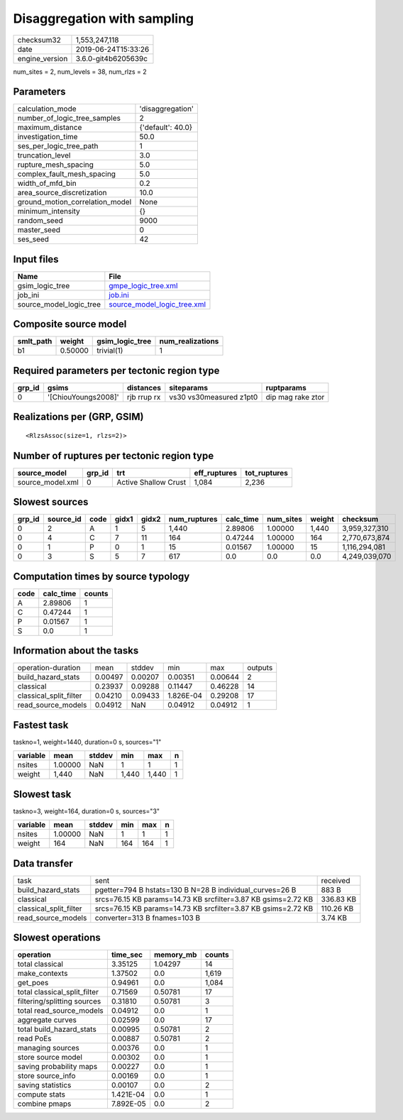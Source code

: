 Disaggregation with sampling
============================

============== ===================
checksum32     1,553,247,118      
date           2019-06-24T15:33:26
engine_version 3.6.0-git4b6205639c
============== ===================

num_sites = 2, num_levels = 38, num_rlzs = 2

Parameters
----------
=============================== =================
calculation_mode                'disaggregation' 
number_of_logic_tree_samples    2                
maximum_distance                {'default': 40.0}
investigation_time              50.0             
ses_per_logic_tree_path         1                
truncation_level                3.0              
rupture_mesh_spacing            5.0              
complex_fault_mesh_spacing      5.0              
width_of_mfd_bin                0.2              
area_source_discretization      10.0             
ground_motion_correlation_model None             
minimum_intensity               {}               
random_seed                     9000             
master_seed                     0                
ses_seed                        42               
=============================== =================

Input files
-----------
======================= ============================================================
Name                    File                                                        
======================= ============================================================
gsim_logic_tree         `gmpe_logic_tree.xml <gmpe_logic_tree.xml>`_                
job_ini                 `job.ini <job.ini>`_                                        
source_model_logic_tree `source_model_logic_tree.xml <source_model_logic_tree.xml>`_
======================= ============================================================

Composite source model
----------------------
========= ======= =============== ================
smlt_path weight  gsim_logic_tree num_realizations
========= ======= =============== ================
b1        0.50000 trivial(1)      1               
========= ======= =============== ================

Required parameters per tectonic region type
--------------------------------------------
====== =================== =========== ======================= =================
grp_id gsims               distances   siteparams              ruptparams       
====== =================== =========== ======================= =================
0      '[ChiouYoungs2008]' rjb rrup rx vs30 vs30measured z1pt0 dip mag rake ztor
====== =================== =========== ======================= =================

Realizations per (GRP, GSIM)
----------------------------

::

  <RlzsAssoc(size=1, rlzs=2)>

Number of ruptures per tectonic region type
-------------------------------------------
================ ====== ==================== ============ ============
source_model     grp_id trt                  eff_ruptures tot_ruptures
================ ====== ==================== ============ ============
source_model.xml 0      Active Shallow Crust 1,084        2,236       
================ ====== ==================== ============ ============

Slowest sources
---------------
====== ========= ==== ===== ===== ============ ========= ========= ====== =============
grp_id source_id code gidx1 gidx2 num_ruptures calc_time num_sites weight checksum     
====== ========= ==== ===== ===== ============ ========= ========= ====== =============
0      2         A    1     5     1,440        2.89806   1.00000   1,440  3,959,327,310
0      4         C    7     11    164          0.47244   1.00000   164    2,770,673,874
0      1         P    0     1     15           0.01567   1.00000   15     1,116,294,081
0      3         S    5     7     617          0.0       0.0       0.0    4,249,039,070
====== ========= ==== ===== ===== ============ ========= ========= ====== =============

Computation times by source typology
------------------------------------
==== ========= ======
code calc_time counts
==== ========= ======
A    2.89806   1     
C    0.47244   1     
P    0.01567   1     
S    0.0       1     
==== ========= ======

Information about the tasks
---------------------------
====================== ======= ======= ========= ======= =======
operation-duration     mean    stddev  min       max     outputs
build_hazard_stats     0.00497 0.00207 0.00351   0.00644 2      
classical              0.23937 0.09288 0.11447   0.46228 14     
classical_split_filter 0.04210 0.09433 1.826E-04 0.29208 17     
read_source_models     0.04912 NaN     0.04912   0.04912 1      
====================== ======= ======= ========= ======= =======

Fastest task
------------
taskno=1, weight=1440, duration=0 s, sources="1"

======== ======= ====== ===== ===== =
variable mean    stddev min   max   n
======== ======= ====== ===== ===== =
nsites   1.00000 NaN    1     1     1
weight   1,440   NaN    1,440 1,440 1
======== ======= ====== ===== ===== =

Slowest task
------------
taskno=3, weight=164, duration=0 s, sources="3"

======== ======= ====== === === =
variable mean    stddev min max n
======== ======= ====== === === =
nsites   1.00000 NaN    1   1   1
weight   164     NaN    164 164 1
======== ======= ====== === === =

Data transfer
-------------
====================== ============================================================= =========
task                   sent                                                          received 
build_hazard_stats     pgetter=794 B hstats=130 B N=28 B individual_curves=26 B      883 B    
classical              srcs=76.15 KB params=14.73 KB srcfilter=3.87 KB gsims=2.72 KB 336.83 KB
classical_split_filter srcs=76.15 KB params=14.73 KB srcfilter=3.87 KB gsims=2.72 KB 110.26 KB
read_source_models     converter=313 B fnames=103 B                                  3.74 KB  
====================== ============================================================= =========

Slowest operations
------------------
============================ ========= ========= ======
operation                    time_sec  memory_mb counts
============================ ========= ========= ======
total classical              3.35125   1.04297   14    
make_contexts                1.37502   0.0       1,619 
get_poes                     0.94961   0.0       1,084 
total classical_split_filter 0.71569   0.50781   17    
filtering/splitting sources  0.31810   0.50781   3     
total read_source_models     0.04912   0.0       1     
aggregate curves             0.02599   0.0       17    
total build_hazard_stats     0.00995   0.50781   2     
read PoEs                    0.00887   0.50781   2     
managing sources             0.00376   0.0       1     
store source model           0.00302   0.0       1     
saving probability maps      0.00227   0.0       1     
store source_info            0.00169   0.0       1     
saving statistics            0.00107   0.0       2     
compute stats                1.421E-04 0.0       1     
combine pmaps                7.892E-05 0.0       2     
============================ ========= ========= ======